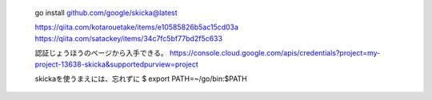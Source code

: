 
 go install github.com/google/skicka@latest


 https://qiita.com/kotarouetake/items/e10585826b5ac15cd03a
 https://qiita.com/satackey/items/34c7fc5bf77bd2f5c633

 認証じょうほうのページから入手できる。
 https://console.cloud.google.com/apis/credentials?project=my-project-13638-skicka&supportedpurview=project


 skickaを使うまえには、忘れずに
 $ export PATH=~/go/bin:$PATH
